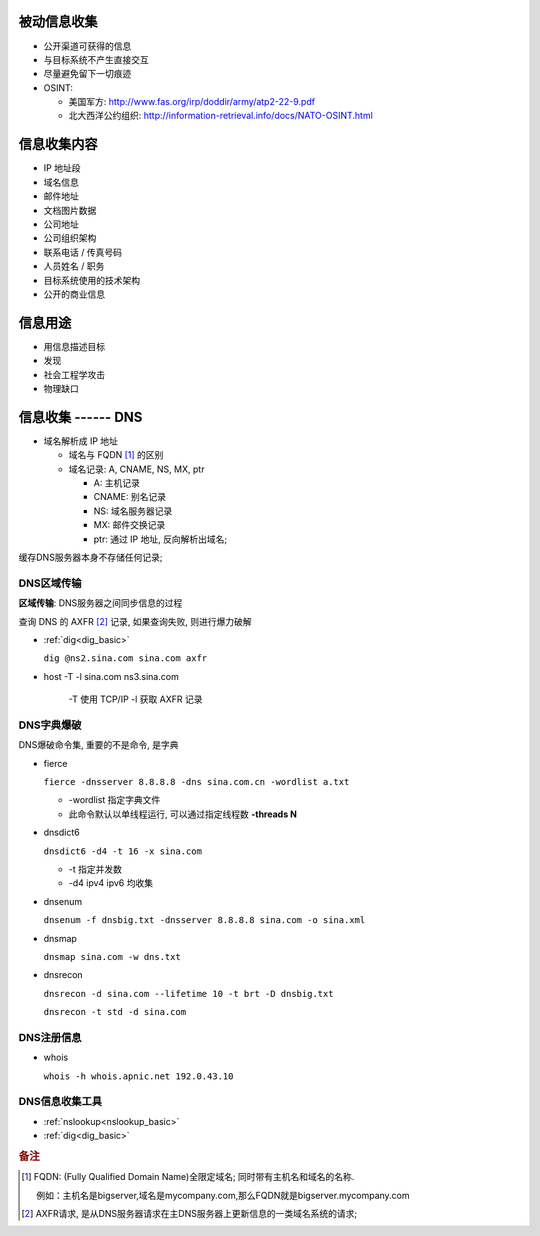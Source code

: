 被动信息收集
======================================================================

* 公开渠道可获得的信息
* 与目标系统不产生直接交互
* 尽量避免留下一切痕迹
* OSINT:

  * 美国军方: http://www.fas.org/irp/doddir/army/atp2-22-9.pdf
  * 北大西洋公约组织: http://information-retrieval.info/docs/NATO-OSINT.html

信息收集内容
======================================================================

* IP 地址段
* 域名信息
* 邮件地址
* 文档图片数据
* 公司地址
* 公司组织架构
* 联系电话 / 传真号码
* 人员姓名 / 职务
* 目标系统使用的技术架构
* 公开的商业信息

信息用途
======================================================================

* 用信息描述目标
* 发现
* 社会工程学攻击
* 物理缺口

信息收集 ------ DNS
======================================================================

* 域名解析成 IP 地址

  * 域名与 FQDN [#FQDN]_ 的区别
  * 域名记录: A, CNAME, NS, MX, ptr

    - A: 主机记录
    - CNAME: 别名记录
    - NS: 域名服务器记录
    - MX: 邮件交换记录
    - ptr: 通过 IP 地址, 反向解析出域名;

缓存DNS服务器本身不存储任何记录;

DNS区域传输
------------------------------------------------------------

**区域传输**: DNS服务器之间同步信息的过程

查询 DNS 的 AXFR [#axfr]_ 记录, 如果查询失败, 则进行爆力破解

- :ref:`dig<dig_basic>`

  ``dig @ns2.sina.com sina.com axfr``

- host -T -l sina.com ns3.sina.com

   -T 使用 TCP/IP
   -l 获取 AXFR 记录

DNS字典爆破
------------------------------------------------------------

DNS爆破命令集, 重要的不是命令, 是字典

- fierce

  ``fierce -dnsserver 8.8.8.8 -dns sina.com.cn -wordlist a.txt``

  - -wordlist 指定字典文件
  - 此命令默认以单线程运行, 可以通过指定线程数 **-threads N**

- dnsdict6

  ``dnsdict6 -d4 -t 16 -x sina.com``

  - -t 指定并发数
  - -d4 ipv4 ipv6 均收集

- dnsenum

  ``dnsenum -f dnsbig.txt -dnsserver 8.8.8.8 sina.com -o sina.xml``

- dnsmap

  ``dnsmap sina.com -w dns.txt``

- dnsrecon

  ``dnsrecon -d sina.com --lifetime 10 -t brt -D dnsbig.txt``

  ``dnsrecon -t std -d sina.com``


DNS注册信息
------------------------------------------------------------

- whois

  ``whois -h whois.apnic.net 192.0.43.10``

  

DNS信息收集工具
------------------------------------------------------------

* :ref:`nslookup<nslookup_basic>`

* :ref:`dig<dig_basic>`


.. rubric:: 备注

.. [#FQDN] FQDN: (Fully Qualified Domain Name)全限定域名; 同时带有主机名和域名的名称.

	   例如：主机名是bigserver,域名是mycompany.com,那么FQDN就是bigserver.mycompany.com
.. [#axfr]
   AXFR请求, 是从DNS服务器请求在主DNS服务器上更新信息的一类域名系统的请求;
